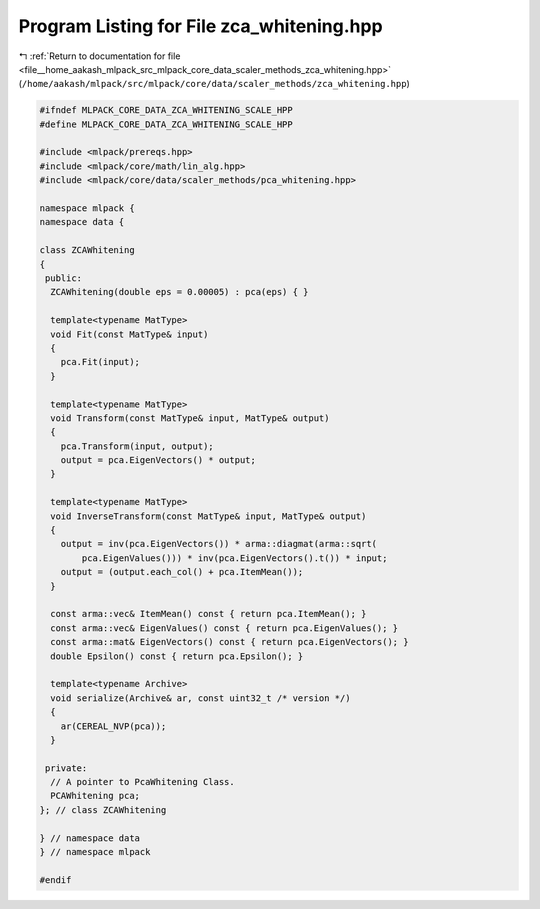 
.. _program_listing_file__home_aakash_mlpack_src_mlpack_core_data_scaler_methods_zca_whitening.hpp:

Program Listing for File zca_whitening.hpp
==========================================

|exhale_lsh| :ref:`Return to documentation for file <file__home_aakash_mlpack_src_mlpack_core_data_scaler_methods_zca_whitening.hpp>` (``/home/aakash/mlpack/src/mlpack/core/data/scaler_methods/zca_whitening.hpp``)

.. |exhale_lsh| unicode:: U+021B0 .. UPWARDS ARROW WITH TIP LEFTWARDS

.. code-block:: cpp

   
   #ifndef MLPACK_CORE_DATA_ZCA_WHITENING_SCALE_HPP
   #define MLPACK_CORE_DATA_ZCA_WHITENING_SCALE_HPP
   
   #include <mlpack/prereqs.hpp>
   #include <mlpack/core/math/lin_alg.hpp>
   #include <mlpack/core/data/scaler_methods/pca_whitening.hpp>
   
   namespace mlpack {
   namespace data {
   
   class ZCAWhitening
   {
    public:
     ZCAWhitening(double eps = 0.00005) : pca(eps) { }
   
     template<typename MatType>
     void Fit(const MatType& input)
     {
       pca.Fit(input);
     }
   
     template<typename MatType>
     void Transform(const MatType& input, MatType& output)
     {
       pca.Transform(input, output);
       output = pca.EigenVectors() * output;
     }
   
     template<typename MatType>
     void InverseTransform(const MatType& input, MatType& output)
     {
       output = inv(pca.EigenVectors()) * arma::diagmat(arma::sqrt(
           pca.EigenValues())) * inv(pca.EigenVectors().t()) * input;
       output = (output.each_col() + pca.ItemMean());
     }
   
     const arma::vec& ItemMean() const { return pca.ItemMean(); }
     const arma::vec& EigenValues() const { return pca.EigenValues(); }
     const arma::mat& EigenVectors() const { return pca.EigenVectors(); }
     double Epsilon() const { return pca.Epsilon(); }
   
     template<typename Archive>
     void serialize(Archive& ar, const uint32_t /* version */)
     {
       ar(CEREAL_NVP(pca));
     }
   
    private:
     // A pointer to PcaWhitening Class.
     PCAWhitening pca;
   }; // class ZCAWhitening
   
   } // namespace data
   } // namespace mlpack
   
   #endif
